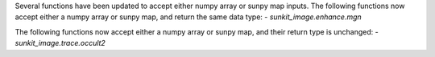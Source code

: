 Several functions have been updated to accept either numpy array or sunpy map inputs.
The following functions now accept either a numpy array or sunpy map, and return the same data type:
- `sunkit_image.enhance.mgn`

The following functions now accept either a numpy array or sunpy map, and their return type is unchanged:
- `sunkit_image.trace.occult2`
